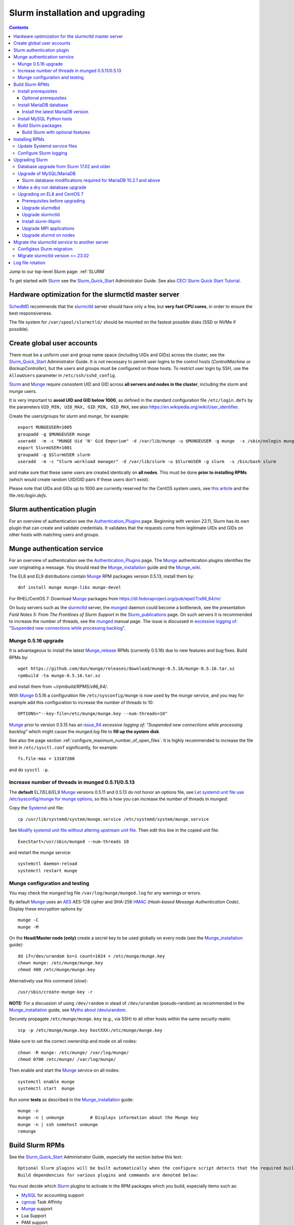 .. _Slurm_installation:

================================
Slurm installation and upgrading
================================

.. Contents::

Jump to our top-level Slurm page: :ref:`SLURM`

To get started with Slurm_ see the Slurm_Quick_Start_ Administrator Guide.
See also `CECI Slurm Quick Start Tutorial <https://www.ceci-hpc.be/slurm_tutorial.html>`_.

.. _Slurm_Quick_Start: https://slurm.schedmd.com/quickstart_admin.html

.. _Slurm: https://www.schedmd.com/
.. _SchedMD: https://www.schedmd.com/
.. _Slurm_docs: https://slurm.schedmd.com/
.. _Slurm_FAQ: https://slurm.schedmd.com/faq.html
.. _Slurm_download: https://slurm.schedmd.com/download.html
.. _Slurm_mailing_lists: https://lists.schedmd.com/cgi-bin/dada/mail.cgi/list
.. _slurm_devel_archive: https://groups.google.com/forum/#!forum/slurm-devel
.. _Slurm_publications: https://slurm.schedmd.com/publications.html
.. _Slurm_tutorials: https://slurm.schedmd.com/tutorials.html
.. _Slurm_bugs: https://bugs.schedmd.com
.. _Slurm_man_pages: https://slurm.schedmd.com/man_index.html
.. _slurm.conf: https://slurm.schedmd.com/slurm.conf.html
.. _slurmdbd.conf: https://slurm.schedmd.com/slurmdbd.conf.html
.. _scontrol: https://slurm.schedmd.com/scontrol.html
.. _pdsh: https://github.com/grondo/pdsh
.. _ClusterShell: https://clustershell.readthedocs.io/en/latest/intro.html

Hardware optimization for the slurmctld master server
=====================================================

SchedMD_ recommends that the slurmctld_ server should have only a few, but **very fast CPU cores**, in order to ensure the best responsiveness.

The file system for ``/var/spool/slurmctld/`` should be mounted on the fastest possible disks (SSD or NVMe if possible).

Create global user accounts
===========================

There must be a uniform user and group name space (including UIDs and GIDs) across the cluster,
see the Slurm_Quick_Start_ Administrator Guide.
It is not necessary to permit user logins to the control hosts (*ControlMachine* or *BackupController*), but the users and groups must be configured on those hosts.
To restrict user login by SSH, use the ``AllowUsers`` parameter in ``/etc/ssh/sshd_config``.

Slurm_ and Munge_ require consistent UID and GID across **all servers and nodes in the cluster**, including the *slurm* and *munge* users.

It is very important to **avoid UID and GID below 1000**, as defined in the standard configuration file ``/etc/login.defs`` by the parameters ``UID_MIN, UID_MAX, GID_MIN, GID_MAX``,
see also https://en.wikipedia.org/wiki/User_identifier.

Create the users/groups for *slurm* and *munge*, for example::

  export MUNGEUSER=1005
  groupadd -g $MUNGEUSER munge
  useradd  -m -c "MUNGE Uid 'N' Gid Emporium" -d /var/lib/munge -u $MUNGEUSER -g munge  -s /sbin/nologin munge
  export SlurmUSER=1001
  groupadd -g $SlurmUSER slurm
  useradd  -m -c "Slurm workload manager" -d /var/lib/slurm -u $SlurmUSER -g slurm  -s /bin/bash slurm

and make sure that these same users are created identically on **all nodes**.
This must be done **prior to installing RPMs** (which would create random UID/GID pairs if these users don't exist).

Please note that UIDs and GIDs up to 1000 are currently reserved for the CentOS system users, see `this article <https://unix.stackexchange.com/questions/343445/user-id-less-than-1000-on-centos-7>`_ and the file */etc/login.defs*.

Slurm authentication plugin
============================

For an overview of authentication see the Authentication_Plugins_ page.
Beginning with version 23.11, Slurm has its own plugin that can create and validate credentials.
It validates that the requests come from legitimate UIDs and GIDs on other hosts with matching users and groups.

.. _Authentication_Plugins: https://slurm.schedmd.com/authentication.html

Munge authentication service
============================

For an overview of authentication see the Authentication_Plugins_ page.
The Munge_ authentication plugins identifies the user originating a message.
You should read the Munge_installation_ guide and the Munge_wiki_.

The EL8 and EL9 distributions contain Munge_ RPM packages version 0.5.13, install them by::

  dnf install munge munge-libs munge-devel

For RHEL/CentOS 7: Download Munge_ packages from https://dl.fedoraproject.org/pub/epel/7/x86_64/m/

On busy servers such as the slurmctld_ server, the munged_ daemon could become a bottleneck,
see the presentation *Field Notes 5: From The Frontlines of Slurm Support* in the Slurm_publications_ page.
On such servers it is recommended to increase the number of threads, see the munged_ manual page.
The issue is discussed in 
`excessive logging of: "Suspended new connections while processing backlog" <https://github.com/dun/munge/issues/94>`_.

.. _Munge: https://github.com/dun/munge
.. _Munge_installation: https://github.com/dun/munge/wiki/Installation-Guide
.. _Munge_wiki: https://github.com/dun/munge/wiki
.. _munged: https://github.com/dun/munge/wiki/Man-8-munged

Munge 0.5.16 upgrade
-------------------------

It is advantageous to install the latest Munge_release_ RPMs (currently 0.5.16) due to new features and bug fixes.
Build RPMs by::

  wget https://github.com/dun/munge/releases/download/munge-0.5.16/munge-0.5.16.tar.xz
  rpmbuild -ta munge-0.5.16.tar.xz

and install them from `~/rpmbuild/RPMS/x86_64/`.

With Munge_ 0.5.16 a configuration file ``/etc/sysconfig/munge`` is now used by the `munge` service,
and you may for example add this configuration to increase the number of threads to 10::

  OPTIONS="--key-file=/etc/munge/munge.key --num-threads=10"

Munge_ prior to version 0.5.15 has an issue_94_ *excessive logging of: "Suspended new connections while processing backlog"*
which might cause the `munged.log` file to **fill up the system disk**.

See also the page section :ref:`configure_maximum_number_of_open_files`.
It is highly recommended to increase the file limit in ``/etc/sysctl.conf`` significantly, for example:: 

  fs.file-max = 13107200

and do ``sysctl -p``.

.. _Munge_release: https://github.com/dun/munge/releases
.. _issue_94: https://github.com/dun/munge/issues/94

Increase number of threads in munged 0.5.11/0.5.13
-------------------------------------------------------

The **default** EL7/EL8/EL9 Munge_ versions 0.5.11 and 0.5.13 do not honor an options file,
see `Let systemd unit file use /etc/sysconfig/munge for munge options <https://github.com/dun/munge/pull/68>`_,
so this is how you can increase the number of threads in `munged`:

Copy the Systemd_ unit file::

  cp /usr/lib/systemd/system/munge.service /etc/systemd/system/munge.service

See `Modify systemd unit file without altering upstream unit file <https://serverfault.com/questions/840996/modify-systemd-unit-file-without-altering-upstream-unit-file>`_.
Then edit this line in the copied unit file::

  ExecStart=/usr/sbin/munged --num-threads 10

and restart the `munge` service::

  systemctl daemon-reload 
  systemctl restart munge

.. _Systemd: https://en.wikipedia.org/wiki/Systemd

Munge configuration and testing
-------------------------------

You may check the `munged` log file ``/var/log/munge/munged.log`` for any warnings or errors.

By default Munge_ uses an AES_ AES-128 cipher and SHA-256 HMAC_ (*Hash-based Message Authentication Code*).
Display these encryption options by::

  munge -C
  munge -M

.. _AES: https://en.wikipedia.org/wiki/Advanced_Encryption_Standard
.. _HMAC: https://en.wikipedia.org/wiki/Hash-based_message_authentication_code

On the **Head/Master node (only)** create a secret key to be used globally on every node (see the Munge_installation_ guide)::

  dd if=/dev/urandom bs=1 count=1024 > /etc/munge/munge.key   
  chown munge: /etc/munge/munge.key
  chmod 400 /etc/munge/munge.key

Alternatively use this command (slow)::

  /usr/sbin/create-munge-key -r

**NOTE:** For a discussion of using ``/dev/random`` in stead of ``/dev/urandom`` (pseudo-random) as recommended in the Munge_installation_ guide,
see `Myths about /dev/urandom <https://www.2uo.de/myths-about-urandom/>`_.

Securely propagate ``/etc/munge/munge.key`` (e.g., via SSH) to all other hosts within the same security realm::

  scp -p /etc/munge/munge.key hostXXX:/etc/munge/munge.key

Make sure to set the correct ownership and mode on all nodes::

  chown -R munge: /etc/munge/ /var/log/munge/
  chmod 0700 /etc/munge/ /var/log/munge/

Then enable and start the Munge_ service on all nodes::

  systemctl enable munge
  systemctl start  munge

Run some **tests** as described in the Munge_installation_ guide::

  munge -n 
  munge -n | unmunge          # Displays information about the Munge key
  munge -n | ssh somehost unmunge 
  remunge 

Build Slurm RPMs
================

See the Slurm_Quick_Start_ Administrator Guide, especially the section below this text::

  Optional Slurm plugins will be built automatically when the configure script detects that the required build requirements are present. 
  Build dependencies for various plugins and commands are denoted below: 

You must decide which Slurm_ plugins to activate in the RPM packages which you build, especially items such as:

* MySQL_ for accounting support
* cgroup_ Task Affinity
* Munge_ support
* Lua Support
* PAM support
* NUMA Affinity

.. _cgroup: https://slurm.schedmd.com/cgroups.html

Install prerequisites
---------------------

Slurm_ can be built with a number of **optional plugins**, each of which has some prerequisite library.
The Slurm_Quick_Start_ guide lists these in the section `Building and Installing Slurm <https://slurm.schedmd.com/quickstart_admin.html#build_install>`_.

Install required Slurm_ prerequisites, as well as several optional packages that enable the desired Slurm plugins::

  yum install rpm-build gcc python3 openssl openssl-devel pam-devel numactl numactl-devel hwloc hwloc-devel munge munge-libs munge-devel lua lua-devel readline-devel rrdtool-devel ncurses-devel gtk2-devel libibmad libibumad perl-Switch perl-ExtUtils-MakeMaker xorg-x11-xauth 

If you use the recommended ``AuthType=auth/munge`` in slurm.conf_ and slurmdbd.conf_, then you must also install::

  yum install munge munge-libs munge-devel

Furthermore, enable the EPEL_ repository::

  dnf install https://dl.fedoraproject.org/pub/epel/epel-release-latest-8.noarch.rpm  # EL8
  yum install https://dl.fedoraproject.org/pub/epel/epel-release-latest-7.noarch.rpm  # EL7

and install the following EPEL_ packages::

  yum install libssh2-devel man2html

.. _EPEL: https://fedoraproject.org/wiki/EPEL

Optional prerequisites
........................

Certain Slurm tools and plugins require additional prerequisites **before** building Slurm:

1. IPMI_ library: If you want to implement power saving as described in the Power_Saving_Guide_ then you must install the FreeIPMI_ development library prerequisite::

     yum install freeipmi-devel

   See the presentation *Saving Power with Slurm by Ole Nielsen* in the Slurm_publications_ page.

   Since the official RPM repos may contain old versions, it may be necessary to build newer ``freeipmi`` RPMs from a development version (such as master),
   see the section on :ref:`ipmi_power_monitoring`.

2. If you want to build the **Slurm REST API** daemon named slurmrestd_ (from Slurm_ 20.02 and newer),
   then you must install these prerequisites also::

     yum install http-parser-devel json-c-devel libjwt-devel 

   The minimum version requirements are listed in the rest_quickstart_ guide:
   HTTP Parser (>= v2.6.0), LibYAML (optional, >= v0.2.5), JSON-C (>= v1.12.0).

   See the presentation *Slurm's REST API by Nathan Rini, SchedMD* in the Slurm_publications_ page.
   You may like to install the `jq - Command-line JSON processor <https://jqlang.github.io/jq/>`_ also::
   
     dnf install jq

3. Enable YAML_ command output (for example, ``sinfo --yaml``) by installing this library::

     dnf install libyaml-devel

   **Important:** The `libyaml` must be version 0.2.5 or later, see bug_17673_.
   The `libyaml` provided by EL8 or CentOS 7 is version 0.1.X and should not be used!
   The EL9 provides version 0.2.5.
   
.. _IPMI: https://en.wikipedia.org/wiki/Intelligent_Platform_Management_Interface
.. _slurmrestd: https://slurm.schedmd.com/rest.html
.. _rest_quickstart: https://slurm.schedmd.com/rest_quickstart.html#prereq
.. _Power_Saving_Guide: https://slurm.schedmd.com/power_save.html
.. _FreeIPMI: https://www.gnu.org/software/freeipmi/
.. _YAML: https://en.wikipedia.org/wiki/YAML
.. _bug_17673: https://bugs.schedmd.com/show_bug.cgi?id=17673

Install MariaDB database
------------------------

**Important:** If you want to enable accounting, you must install the MariaDB_ (a replacement for MySQL_) 
version 5.5 from CentOS7/RHEL7 packages **before** you build Slurm_ RPMs::

  yum install mariadb-server mariadb-devel

CentOS8/RHEL8 has the newer MariaDB_ version 10.3 which is installed by::

  dnf install mariadb-server mariadb-devel

**NOTICE:** Do not forget to configure the database as described in the :ref:`Slurm_database` page!

**Needs testing**: Alternatively, you can install the MariaDB_ version 10.3 database from the CentOS 7 Software Collections (SCL_) Repository::

  yum install centos-release-scl
  yum install rh-mariadb103-mariadb-server rh-mariadb103-mariadb-devel rh-mariadb103-mariadb rh-mariadb103-mariadb-backup

.. _SCL: https://wiki.centos.org/AdditionalResources/Repositories/SCL

Install the latest MariaDB version
..................................

**Optional:** Install the latest MariaDB_ version.  This is not required, and installation is somewhat involved.

For best results with RPM and DEB packages, use the `Repository Configuration Tool <https://downloads.mariadb.org/mariadb/repositories/>`_.
Configure the Yum repository as instructed and read the `MariaDB Yum page <https://mariadb.com/kb/en/library/yum/>`_.

For building Slurm you need to install these MariaDB 10.4 (or later) packages::

  yum install MariaDB-client MariaDB-shared MariaDB-devel

The MariaDB-shared package contains the required shared libraries for Slurm.
The *slurmdbd* server host will need to install also::

  yum install MariaDB-server MariaDB-backup

Install MySQL Python tools
--------------------------

If you will use Ansible_ to manage the database, Ansible_ needs this Python package::

  yum install MySQL-python    # CentOS7/RHEL7
  dnf install python3-mysql   # CentOS8/RHEL8

.. _Ansible: https://www.ansible.com/

Build Slurm packages
--------------------

Get the Slurm_ source code from the Slurm_download_ page.
At this point you must decide whether to build in Slurm plugins, for example, *mysql* for accounting (see above).

Set the version (for example, 23.11.7) and build Slurm_ RPM packages by::

  export VER=23.11.7
  rpmbuild -ta slurm-$VER.tar.bz2 --with mysql

Notes about the ``--with mysql`` option:

* The ``--with mysql`` option is not strictly necessary because the ``slurm-slurmdbd`` package will be built by default, 
  but using this option will catch the scenario where your forgot to install the ``mariadb-devel`` packages as described above, see also bug_8882_
  and this `mailing list posting <https://lists.schedmd.com/pipermail/slurm-users/2020-April/005245.html>`_.
* From Slurm 23.11 the ``--with mysql`` option has been removed, see the NEWS_ file.
  The default behavior now is to always require one of the sql development libraries.

Note about RHEL 9 (and derivatives):

* You must (currently) disable LTO_ in the SPEC file, see bug_14565_.

The RPM packages will typically be found in ``$HOME/rpmbuild/RPMS/x86_64/`` and should be installed on all relevant nodes.

.. _LTO: https://johanengelen.github.io/ldc/2016/11/10/Link-Time-Optimization-LDC.html
.. _bug_14565: https://bugs.schedmd.com/show_bug.cgi?id=14565
.. _MariaDB: https://mariadb.org/
.. _MySQL: https://www.mysql.com/
.. _bug_8882: https://bugs.schedmd.com/show_bug.cgi?id=8882

Build Slurm with optional features
.......................................

You may build Slurm_ packages including optional features:

* If you want to implement power saving as described in the Power_Saving_Guide_ then you can ensure that FreeIPMI_ gets built in by adding::

    rpmbuild <...> --with freeipmi

  This will be available from Slurm_ 23.11 where the presense of the ``freeipmi-devel`` package gets verified, see bug_17900_.

* If you want to build the **Slurm REST API** daemon named slurmrestd_ (from Slurm 20.02 and newer) you must add::

    rpmbuild <...> --with slurmrestd

* Enable YAML_ command output (for example, ``sinfo --yaml``)::

    rpmbuild <...> --with yaml

  Note that `libyaml` version 0.2.5 or later is required (see above), and this is only available starting with EL9,
  so the ``--with yaml`` option should **not** be used on EL8 and older releases!

.. _bug_17900: https://bugs.schedmd.com/show_bug.cgi?id=17900

Installing RPMs
===============

The RPMs to be installed on the head node, compute nodes, and slurmdbd_ node can vary by configuration, but here is a suggested starting point:

* **Head/Master** Node (where the slurmctld_ daemon runs), **Compute**, and **Login** nodes::

    export VER=23.11.7
    yum install slurm-$VER*rpm slurm-devel-$VER*rpm slurm-perlapi-$VER*rpm slurm-torque-$VER*rpm slurm-example-configs-$VER*rpm

  On the **master node** explicitly enable the *slurmctld* service::

    systemctl enable slurmctld

  The *slurm-torque* package could perhaps be omitted, but it does contain a useful ``/usr/bin/mpiexec`` wrapper script.

  Only if the **database service** will run on the Head/Master node:
  Install the database service RPM::

    export VER=23.11.7
    yum install slurm-slurmdbd-$VER*rpm

  Explicitly enable the service::

    systemctl enable slurmdbd

* On **Compute nodes** you may additionally install the slurm-pam_slurm RPM package to prevent rogue users from logging in::

    yum install slurm-pam_slurm-$VER*rpm

  You may consider this RPM as well with special PMIx libraries::

    yum install slurm-libpmi-$VER*rpm

  Explicitly enable the service::

    systemctl enable slurmd

* **Database-only** (slurmdbd_ service) node::

    export VER=23.11.7
    yum install slurm-$VER*rpm slurm-devel-$VER*rpm slurm-slurmdbd-$VER*rpm 

  Explicitly enable the service::

    systemctl enable slurmdbd

* Servers (from Slurm 20.02 and newer) which should offer slurmrestd_ (which can be used also by normal users) should install also this package::

    yum install slurm-slurmrestd-$VER*rpm

  The slurmctld_ server and the login nodes would typically include slurmrestd_.

Study the configuration information in the Quick Start Administrator_Guide_.

Update Systemd service files
----------------------------

On CentOS/RHEL 8 (EL8) systems the Slurm_ daemons may fail starting up at reboot, when Slurm_ is running in configless_ mode, 
apparently due to DNS failures.
This is actually due to the daemons starting too soon, before the network is fully online.
The issue is tracked in bug_11878_.

The solution (which may be solved in 21.08) is to modify the Systemd_ service files for slurmd_, slurmctld_ and slurmdbd_, for example::

  cp /usr/lib/systemd/system/slurmd.service /etc/systemd/system/

and edit the line in the *service* file::

  After=munge.service network.target remote-fs.target

into::

  After=munge.service network-online.target remote-fs.target

The *network-online* target will ensure that the network is online before starting the daemons.
Reboot the system to verify the daemon startup.

This modification may be beneficial on all Systemd_ systems, including EL8 and EL7.

.. _configless: https://slurm.schedmd.com/configless_slurm.html
.. _bug_11878: https://bugs.schedmd.com/show_bug.cgi?id=11878

Configure Slurm logging
-----------------------

  The Slurm_ logfile directory is undefined in the RPMs since you have to define it in slurm.conf_.
  See *SlurmdLogFile* and *SlurmctldLogFile* in the slurm.conf_ page, and *LogFile* in the slurmdbd.conf_ page.

  Check your logging configuration with::

    # grep -i logfile /etc/slurm/slurm.conf
    SlurmctldLogFile=/var/log/slurm/slurmctld.log
    SlurmdLogFile=/var/log/slurm/slurmd.log
    # scontrol show config | grep -i logfile
    SlurmctldLogFile        = /var/log/slurm/slurmctld.log
    SlurmdLogFile           = /var/log/slurm/slurmd.log
    SlurmSchedLogFile       = /var/log/slurm/slurmsched.log

  If log files are configured, you have to create the log file directory manually::

    mkdir /var/log/slurm
    chown slurm.slurm /var/log/slurm

  See the more general description in Bug_8272_.

.. _slurmctld: https://slurm.schedmd.com/slurmctld.html
.. _slurmdbd: https://slurm.schedmd.com/slurmdbd.html
.. _Administrator_Guide: https://slurm.schedmd.com/quickstart_admin.html
.. _Bug_8272: https://bugs.schedmd.com/show_bug.cgi?id=8272


.. _upgrading-slurm:

Upgrading Slurm
===============

New Slurm_ updates are released about every 9 months.
Follow the Upgrades_ instructions in the Slurm_Quick_Start_ page,
see also presentations by Tim Wickberg in the Slurm_publications_ page.
Pay attention to these statements: 

* You may upgrade at most by 2 major versions, see the Upgrades_ page:

  * Slurm daemons will support RPCs and state files from the **two previous major releases**
    (e.g. a version 23.11.x SlurmDBD will support slurmctld daemons and commands with a version of 23.11.x, 23.02.x or 22.05.x). 

* In other words, when changing the version to a higher release number (e.g from 22.05.x to 23.02.x) always upgrade the slurmdbd_ daemon first.
* Be mindful of your configured ``SlurmdTimeout`` and ``SlurmctldTimeout`` values.
* The recommended upgrade order is that versions may be mixed as follows::

    slurmdbd >= slurmctld >= slurmd >= commands

  Actually, ``commands`` mostly refers to the use of **login nodes** because all Slurm commands (sinfo_ , squeue_ etc.)
  are **not interoperable** with an older slurmctld_ version, as explained in bug_17418_, due to RPC changes!
  It is OK to upgrade Slurm_ on login nodes **after** slurmctld_ has been upgraded.
  The slurmd_ on compute nodes can be upgraded over a period of time, and older slurmd_ versions will continue to work with an upgraded slurmctld_.

If you use a database, also make sure to:

* Make a database dump (see :ref:`Slurm_database`) prior to the slurmdbd_ upgrade.
* Start the slurmdbd_ service manually after the upgrade in order to avoid timeouts (see bug_4450_).
  In stead of starting the slurmdbd_ service, it is most likely necessary to **start the daemon manually**.
  If you use the ``systemctl`` command, it is very likely to **exceed a system time limit** and kill slurmdbd_ before the database conversion has been completed.
  
  The recommended way to perform the slurmdbd_ database upgrade is therefore::

    time slurmdbd -D -vvv

  See further info below.

.. _Upgrades: https://slurm.schedmd.com/quickstart_admin.html#upgrade
.. _bug_4450: https://bugs.schedmd.com/show_bug.cgi?id=4450
.. _sinfo: https://slurm.schedmd.com/sinfo.html
.. _squeue: https://slurm.schedmd.com/squeue.html

This command can report current jobs that have been orphaned on the local cluster and are now runaway::

  sacctmgr show runawayjobs

Database upgrade from Slurm 17.02 and older
-------------------------------------------

If you are upgrading from **Slurm 17.02 and older** to **Slurm 17.11 and newer**, you must be extremely cautious about long database update times, 
since in Slurm 17.11 (and newer) some database structures were changed. 
Read the mailing list thread `Extreme long db upgrade 16.05.6 -> 17.11.3 <https://lists.schedmd.com/pipermail/slurm-users/2019-April/003178.html>`_,
where Lech Nieroda states:

* To sum it up, the issue affects those users who still have 17.02 or prior versions, use their distribution defaults for mysql/mariadb from RHEL6/CentOS6 and RHEL7/CentOS7, have millions of jobs in their database *and* would like to upgrade slurm without upgrading mysql.

The patch is also available from and is discussed in bug_6796_.

Furthermore, the `17.11 Release Notes <https://github.com/SchedMD/slurm/blob/slurm-17.11/RELEASE_NOTES>`_ states::

  NOTE FOR THOSE UPGRADING SLURMDBD: The database conversion process from SlurmDBD 16.05 or 17.02 may not work properly with MySQL 5.1 (as was the default version for RHEL 6).
  Upgrading to a newer version of MariaDB or MySQL is strongly encouraged to prevent this problem. 

and the `18.08 Release Notes <https://github.com/SchedMD/slurm/blob/slurm-18.08/RELEASE_NOTES>`_ added::

  NOTE FOR THOSE UPGRADING SLURMDBD:
  The database conversion process from SlurmDBD 16.05 or 17.02 may not work properly with MySQL 5.1 or 5.5 (as was the default version for RHEL 6).
  Upgrading to a newer version of MariaDB or MySQL is strongly encouraged to prevent this problem.

**NOTE:** MariaDB_ version 5.5 is the default database version delivered with RHEL7/CentOS 7!

More recent MariaDB_ versions 10.x can be downloaded from the MariaDB_repository_.
Some further information:

* This `MariaDB blog <https://mariadb.com/resources/blog/installing-mariadb-10-on-centos-7-rhel-7/>`_ explains the upgrade process from 5.5 to 10.x.
* `Installing MariaDB with yum/dnf <https://mariadb.com/kb/en/library/yum/>`_.

.. _MariaDB_repository: https://downloads.mariadb.org/mariadb/repositories/

The patch in the above thread should be applied **manually** to Slurm 17.11 before upgrading the database from 17.02 or 16.05 to 17.11 (**do not** upgrade by more than 2 Slurm releases!).

.. _bug_6796: https://bugs.schedmd.com/show_bug.cgi?id=6796

Upgrade of MySQL/MariaDB
------------------------

If you restore a database dump (see :ref:`Slurm_database`) onto a different server running a **newer MySQL/MariaDB version**, 
for example upgrading MySQL_ 5.1 on CentOS 6 to MariaDB_ 5.5 on CentOS 7,
there are some extra steps.

See `Upgrading from MySQL to MariaDB <https://mariadb.com/kb/en/library/upgrading-from-mysql-to-mariadb/>`_ 
about running the mysql_upgrade_ command::

  mysql_upgrade

whenever major (or even minor) version upgrades are made, or when migrating from MySQL_ to MariaDB_.

It may be necessary to restart the *mysqld* service or reboot the server after this upgrade (??).

.. _mysql_upgrade: https://mariadb.com/kb/en/library/mysql_upgrade/

Slurm database modifications required for MariaDB 10.2.1 and above
..................................................................

In MariaDB_ 10.2.1 and above there are some important changes to Slurm database tables,
please read instructions in the page :ref:`MariaDB_10.2.1_modifications` (with a reference to bug_15168_).
This has been resolved in Slurm 22.05.7.

.. _bug_15168: https://bugs.schedmd.com/show_bug.cgi?id=15168

Make a dry run database upgrade
-------------------------------

**Optional but strongly recommended**: You can test the database upgrade procedure before doing the real upgrade.

In order to verify and time the slurmdbd_ database upgrade you may make a dry_run_ upgrade for testing before actual deployment.

.. _dry_run: https://en.wikipedia.org/wiki/Dry_run_(testing)

Here is a suggested procedure:

1. Drain a compute node running the **current** Slurm_ version and use it for testing the database.

2. Install the database RPM packages and configure the database **EXACTLY** as described in the :ref:`Slurm_database` page::

     yum install mariadb-server mariadb-devel

   Configure the MySQL_/MariaDB_ database as described in the :ref:`Slurm_database` page.

3. Copy the latest database dump file (``/root/mysql_dump``, see :ref:`Slurm_database`) from the main server to the compute node.
   Load the dump file into the testing database::

     time mysql -u root -p < /root/mysql_dump

   If the dump file is in some compressed format::

     time zcat mysql_dump.gz | mysql -u root -p
     time bzcat mysql_dump.bz2 | mysql -u root -p

   The MariaDB_/MySQL_ *password* will be asked for.
   Reading in the database dump may take **many minutes** depending on the size of the dump file, the storage system speed, and the CPU performance.
   The ``time`` command will report the time usage.

   Verify the database contents on the compute node by making a new database dump and compare it to the original dump.

4. Select a suitable *slurm* user's **database password**.
   Now follow the :ref:`Slurm_accounting` page instructions (using -p to enter the database password)::

     # mysql -p
     grant all on slurm_acct_db.* TO 'slurm'@'localhost' identified by 'some_pass' with grant option;  ### WARNING: change the some_pass
     SHOW GRANTS;
     SHOW VARIABLES LIKE 'have_innodb';
     create database slurm_acct_db;
     quit;

   **WARNING:** Use the *slurm* database user's password **in stead of** ``some_pass``.

5. The following actions must be performed on the drained compute node.

   First stop the regular slurmd_ daemons on the compute node::

     systemctl stop slurmd

   Install the **OLD** (the cluster's current version, say, NN.NN) additional slurmdbd_ database RPMs as described above::

     VER=NN.NN
     yum install slurm-slurmdbd-$VER*rpm 

   Information about building RPMs is in the :ref:`Slurm_installation` page.

6. Make sure that the ``/etc/slurm`` directory exists (it is not needed in configless_ Slurm_ clusters)::

     $ ls -lad /etc/slurm
     drwxr-xr-x. 5 root root 4096 Feb 22 10:12 /etc/slurm

   Copy the configuration files from the main server to the compute node::

     /etc/slurm/slurm.conf
     /etc/slurm/slurmdbd.conf

   **Important**: Edit these files to replace the database server name by ``localhost`` so that all further actions take place on the compute node, **not** the *real* database server.

   Configure this in ``slurmdbd.conf``::

     DbdHost=localhost
     StorageHost=localhost
     StoragePass=<slurm database user password>  # See above

   Configure this in ``slurm.conf``::

     AccountingStorageHost=localhost

   Set up files and permissions::

     chown slurm: /etc/slurm/slurmdbd.conf
     chmod 600 /etc/slurm/slurmdbd.conf
     touch /var/log/slurm/slurmdbd.log
     chown slurm: /var/log/slurm/slurmdbd.log

7. Make sure that slurmdbd_ is running, and start it if necessary::

     systemctl status slurmdbd
     systemctl start slurmdbd

   Make some query to test slurmdbd_::

     sacctmgr show user -s

   If all is well, stop the slurmdbd_ before the upgrade below::

     systemctl stop slurmdbd

8. At this point you have a Slurm database server running an exact copy of your main Slurm database!

   Now it is time to do some testing.
   Update all Slurm_ RPMs to the new version (say, 23.11.7) built as shown above::

     export VER=23.11.7
     yum update slurm*$VER*.rpm

   If you use the auto_tmpdir_ RPM package, you have to remove it first because it will block the upgrade::

     yum remove auto_tmpdir

   See also `Temporary job directories <https://wiki.fysik.dtu.dk/niflheim/Slurm_configuration#temporary-job-directories>`_

.. _auto_tmpdir: https://github.com/University-of-Delaware-IT-RCI/auto_tmpdir

9. Perform and time the actual database upgrade::

     time slurmdbd -D -vvv

   and wait for the output::

     slurmdbd: debug2: accounting_storage/as_mysql: as_mysql_roll_usage: Everything rolled up

   and do a *Control-C*.
   Please note that the database table conversions may take **several minutes** or longer, depending on the size of the tables.

   Write down the timing information from the ``time`` command, since this will be the expected approximate time when you later perform the *real* upgrade.
   However, the storage system performance is important for all database operations, so timings may vary substantially between servers.

   Now start the service as usual::

     systemctl start slurmdbd

10. Make some query to test slurmdbd_::

     sacctmgr show user -s

   and make some other tests to verify that slurmdbd_ is responding correctly.

11. When all tests have been completed successfully, reinstall the compute node to its default installation.

Upgrading on EL8 and CentOS 7
---------------------------------

Let's assume that you have built the updated RPM packages for EL8 or CentOS 7 and copied them to the current directory so you can use ``yum`` on the files directly.

Prerequisites before upgrading
..............................

If you have installed the pdsh_ tool, there may be a module that has been linked against a specific library version ``libslurm.so.30``,
and ``yum`` will then refuse to update the ``slurm-xxx`` RPMs.
You must first do::

  yum remove pdsh-mod-slurm

and then later rebuild and reinstall pdsh-mod-slurm, see the :ref:`SLURM` page.

Upgrade slurmdbd
................

The upgrading steps for the slurmdbd_ host are:

1. Stop the slurmdbd_ service::

     systemctl stop slurmdbd

2. Make a dump of the MySQL_/Mariadb_ database (see :ref:`Slurm_database`).

   If also **upgrading** MariaDB_ to version 10.2.1 and above from an **older version**,
   there are some important changes to Slurm database tables,
   please read instructions in the page :ref:`MariaDB_10.2.1_modifications` (with a reference to bug_15168_).
   This has been resolved in Slurm 22.05.7.

3. Update all RPMs::

     export VER=23.11.7
     yum update slurm*$VER*.rpm

4. Start the slurmdbd_ service manually after the upgrade in order to avoid timeouts (see bug_4450_).
   In stead of starting the slurmdbd_ service, it is most likely necessary to **start the daemon manually**.
   If you use the ``systemctl`` command, it is very likely to **exceed a system time limit** and kill slurmdbd_ before the database conversion has been completed.
   Perform and time the actual database upgrade::

     time slurmdbd -D -vvv

   The completion of the database conversion may be printed as::

     slurmdbd: debug2: accounting_storage/as_mysql: as_mysql_roll_usage: Everything rolled up

   Then do a *Control-C*.
   Please note that the database table conversions may take **several minutes** or longer, depending on the size of the tables.

5. Restart the slurmdbd_ service normally::

     systemctl start slurmdbd

6. Make some query to test slurmdbd_::

     sacctmgr show user -s

**WARNING:** Newer versions of user commands like ``sinfo``, ``squeue`` etc. are **not interoperable** with an older 
slurmctld_ version, as explained in bug_17418_, due to RPC changes!

.. _bug_17418: https://bugs.schedmd.com/show_bug.cgi?id=17418

Upgrade slurmctld
.................

The upgrading steps for the slurmctld_ host are:

1. Change the timeout values in slurm.conf_ to::

     SlurmctldTimeout=3600
     SlurmdTimeout=3600 

   and copy ``/etc/slurm/slurm.conf`` to all nodes (not needed in configless_ Slurm_ clusters).
   Then reconfigure the running daemons and test the timeout and ``StateSaveLocation`` values::

     scontrol reconfigure
     scontrol show config | grep Timeout
     scontrol show config | grep StateSaveLocation

2. Stop the slurmctld_ service::

     systemctl stop slurmctld

3. Make a backup copy of the ``StateSaveLocation`` (check your configuration first) ``/var/spool/slurmctld`` directory:

     * Check the size of the ``StateSaveLocation`` and the backup destination to ensure there is sufficient disk space::

         du -sm /var/spool/slurmctld/
         df -h $HOME

     * Then make a tar-ball backup file::

         tar cf $HOME/var.spool.slurmctld.tar /var/spool/slurmctld/*

     * Make sure the contents of the tar-ball file look correct::

         less $HOME/var.spool.slurmctld.tar

4. Upgrade the RPMs, for example::

     export VER=23.11.7
     yum update slurm*$VER-*.rpm

5. Enable and restart the slurmctld_ service::

     systemctl enable slurmctld
     systemctl restart slurmctld

6. Check the cluster nodes' health using ``sinfo`` and check for any
   ``Nodes ... not responding`` errors in ``slurmctld.log``.
   It may be necessary to restart all the ``slurmd`` on all nodes::

     clush -ba systemctl restart slurmd

7. Restore the previous timeout values in slurm.conf_ (item 1.).

Note: The compute nodes should be upgraded at your earliest convenience.

Install slurm-libpmi
....................


On the compute nodes, only, you may consider this RPM as well with special PMIx libraries::

    yum install slurm-libpmi-$VER*rpm

Upgrade MPI applications
........................

MPI applications such as **OpenMPI** may be linked against the ``/usr/lib64/libslurm.so`` library.
In this context you must understand the remark in the Upgrades_ page::

  The libslurm.so version is increased every major release.
  So things like MPI libraries with Slurm integration should be recompiled.
  Sometimes it works to just symlink the old .so name(s) to the new one, but this has no guarantee of working.

In the thread `Need for recompiling openmpi built with --with-pmi? <https://groups.google.com/forum/#!msg/slurm-devel/oDoHPoAbiPQ/q9pQL2Uw3y0J>`_
it has been found that::

  It looks like it is the presence of lib64/libpmi2.la and lib64/libpmi.la that is the "culprit". They are installed by the slurm-devel RPM.
  Openmpi uses GNU libtool for linking, which finds these files, and follow their "dependency_libs" specification, thus linking directly to libslurm.so. 

Slurm_ version 16.05 and later no longer installs the libpmi*.la files.
This should mean that if your OpenMPI was built against Slurm_ 16.05 or later, there should be no problem (we think),
but otherwise you probably must rebuild your MPI applications and install them again at the same time that you upgrade the slurmd_ on the compute nodes.

To check for the presence of the "bad" files, go to your software build host and search::

  locate libpmi2.la 
  locate libpmi.la 

TODO: Find a way to read relevant MPI libraries like this example::

  readelf -d libmca_common_pmi.so 

Upgrade slurmd on nodes
.......................

First determine which Slurm_ version the nodes are running::

  clush -bg <partition> slurmd -V         # Using ClusterShell
  pdsh -g <partition> slurmd -V | dshbak  # Using PDSH

See the :ref:`SLURM` page about ClusterShell_ or PDSH_.

The **quick and usually OK procedure** would be to simply update the RPMs (here: version 23.11.7) on all nodes::

  clush -bw <nodelist> 'yum -y update /some/path/slurm*23.11.7-*.rpm'

This would automatically restart and enable slurmd_ on the nodes without any loss of running batch jobs.

For the compute nodes running slurmd_ the **safe procedure** could be:

1. Drain all desired compute nodes in a <nodelist>::

     scontrol update NodeName=<nodelist> State=draining Reason="Upgrading slurmd"

   Nodes will change from the *DRAINING* to the *DRAINED* state as the jobs are completed.
   Check which nodes have become *DRAINED*::

     sinfo -t drained

2. Stop the slurmd_ daemons on compute nodes::

     clush -bw <nodelist> systemctl stop slurmd

3. Update the RPMs (here: version 23.11.7) on nodes::

     clush -bw <nodelist> 'yum -y update /some/path/slurm*23.11.7-*.rpm'

   and make sure to install also the new ``slurm-slurmd`` and ``slurm-contribs`` packages.

   Now enable the slurmd_ service::

     clush -bw <nodelist> systemctl enable slurmd

4. For restarting slurmd_ there are two alternatives:

   a. Restart slurmd_ or simply reboot the nodes in the *DRAINED* state::

        clush -bw <nodelist> systemctl daemon-reload
        clush -bw <nodelist> systemctl restart slurmd
          or simply reboot:
        clush -bw <nodelist> shutdown -r now

   b. Reboot the nodes automatically as they become idle using the **RebootProgram** as configured in slurm.conf_, see the scontrol_ **reboot** option and explanation in the man-page::

        scontrol reboot [ASAP] [NodeList]

5. Return upgraded nodes to the IDLE state::

     scontrol update NodeName=<nodelist> State=resume 


Finally, restore the timeout values in slurm.conf_ to their defaults, for example::

     SlurmctldTimeout=600
     SlurmdTimeout=300 

and copy ``/etc/slurm/slurm.conf`` to all nodes. Then reconfigure the running daemons::

     scontrol reconfigure

Again, consult the Upgrades_ page before you start!

.. _slurmd: https://slurm.schedmd.com/slurmd.html

Migrate the slurmctld service to another server
=================================================

It may be required to migrate the slurmctld_ service to another server, for example,
when a major OS version update is needed or when the server must be migrated to newer hardware.

With Slurm_ 23.11 and later, migrating the slurmctld_ service is quite easy,
since a major improvement is stated in the
`Release notes <https://github.com/SchedMD/slurm/blob/3dc79bd2eb1471b199159d2265618c6579f365c8/RELEASE_NOTES#L58>`_ ::

  Update slurmstepd processes with current SlurmctldHost settings, allowing for controller changes without draining all compute jobs. 

The migration process is now as discussed in bug_20070_ :

1. Stop slurmctld_.
2. Update DNS SRV record (see next section).
3. Migrate slurmctld_ to new machine.
4. Update slurm.conf_ with new ``SlurmctldHost`` name and distribute to all nodes.
   **Remember** to update the slurmdbd_ server's slurm.conf_ as well!
5. Start slurmctld_.
6. If nodes are not communicating, run ``scontrol reconfigure`` or restart slurmd_ on the nodes.

If **not** using :ref:`configless-slurm-setup` you must distribute slurm.conf_ manually to all nodes.

Configless Slurm migration
--------------------------

When using :ref:`configless-slurm-setup` it is necessary to update the DNS SRV record to point to the new slurmctld_ server.
Start well in advance by changing the DNS SRV record's *TTL* to a small value such as 300 or 600 seconds (restart the *named* service).
After stopping slurmctld_ on the old ``SlurmctldHost``,
change the server name in the DNS SRV record (restart the *named* service).

Later, after the new ``SlurmctldHost`` has been tested successfully, restore the original DNS SRV record's *TTL* value.

Migrate slurmctld version <= 23.02
------------------------------------

Read the FAQ `How should I relocate the primary or backup controller? <https://slurm.schedmd.com/faq.html#controller>`_ with the procedure:

* Stop all Slurm daemons.
* Modify the ``SlurmctldHost`` values in the slurm.conf_ file.
* Distribute the updated slurm.conf_ file to all nodes.
  When using :ref:`configless-slurm-setup` see the notes above.
* Copy the ``StateSaveLocation`` directory to the new host and make sure the permissions allow the SlurmUser to read and write it.
* Restart all Slurm daemons.

Log file rotation
=================

The Slurm_ log files may be stored in ``/var/log/slurm``, and they may grow rapidly on a busy system.
Especially the ``slurmctld.log`` file on the controller machine may grow very big.

Therefore you probably want to configure logrotate_ to administer your log files.
On RHEL and CentOS the logrotate_ configuration files are in the ``/etc/logrotate.d/`` directory.

Manual configuration is required because the SchedMD_ RPM files do not contain the logrotate setup, see bug_3904_ and bug_2215_ and bug_4393_.
See also the section *LOGGING* at the end of the slurm.conf_ page with an example logrotate script.

First install the relevant RPM::

  yum install logrotate

Create the following script ``/etc/logrotate.d/slurm`` which will rotate and compress the slurmctld_ log file on a weekly basis::

  /var/log/slurm/*.log {
        compress
        missingok
        nocopytruncate
        nodelaycompress
        nomail
        notifempty
        noolddir
        rotate 5
        sharedscripts
        size=5M
        create 640 slurm root
        postrotate
                pkill -x --signal SIGUSR2 slurmctld
                pkill -x --signal SIGUSR2 slurmd
                pkill -x --signal SIGUSR2 slurmdbd
                exit 0
        endscript
  }

**Warning:** Do **not** run ``scontrol reconfig`` or restart slurmctld_ to rotate the log files, since this will incur a huge overhead.

See the NEWS_ file for changes related to SIGUSR2_::

  Modify all daemons to re-open log files on receipt of SIGUSR2 signal. This is much than using SIGHUP to re-read the configuration file and rebuild various tables.

.. _logrotate: https://github.com/logrotate/logrotate
.. _bug_3402: https://bugs.schedmd.com/show_bug.cgi?id=3402
.. _bug_3904: https://bugs.schedmd.com/show_bug.cgi?id=3904
.. _bug_2215: https://bugs.schedmd.com/show_bug.cgi?id=2215
.. _bug_4393: https://bugs.schedmd.com/show_bug.cgi?id=4393
.. _bug_9264: https://bugs.schedmd.com/show_bug.cgi?id=9264
.. _NEWS: https://github.com/SchedMD/slurm/blob/master/NEWS
.. _SIGUSR2: https://www.gnu.org/software/libc/manual/html_node/Miscellaneous-Signals.html
